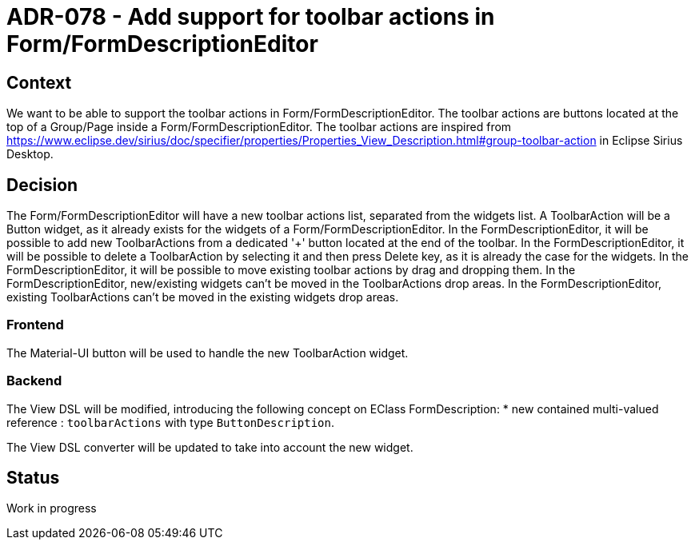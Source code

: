 = ADR-078 - Add support for toolbar actions in Form/FormDescriptionEditor

== Context

We want to be able to support the toolbar actions in Form/FormDescriptionEditor.
The toolbar actions are buttons located at the top of a Group/Page inside a Form/FormDescriptionEditor.
The toolbar actions are inspired from https://www.eclipse.dev/sirius/doc/specifier/properties/Properties_View_Description.html#group-toolbar-action in Eclipse Sirius Desktop.

== Decision

The Form/FormDescriptionEditor will have a new toolbar actions list, separated from the widgets list.
A ToolbarAction will be a Button widget, as it already exists for the widgets of a Form/FormDescriptionEditor.
In the FormDescriptionEditor, it will be possible to add new ToolbarActions from a dedicated '+' button located at the end of the toolbar.
In the FormDescriptionEditor, it will be possible to delete a ToolbarAction by selecting it and then press Delete key, as it is already the case for the widgets.
In the FormDescriptionEditor, it will be possible to move existing toolbar actions by drag and dropping them.
In the FormDescriptionEditor, new/existing widgets can't be moved in the ToolbarActions drop areas.
In the FormDescriptionEditor, existing ToolbarActions can't be moved in the existing widgets drop areas.

=== Frontend

The Material-UI button will be used to handle the new ToolbarAction widget.

=== Backend

The View DSL will be modified, introducing the following concept on EClass FormDescription:
* new contained multi-valued reference : `toolbarActions` with type `ButtonDescription`.

The View DSL converter will be updated to take into account the new widget.

== Status

Work in progress
